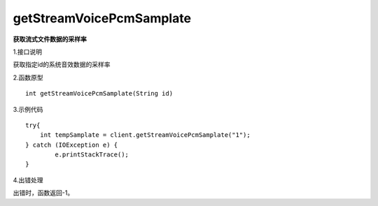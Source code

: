 getStreamVoicePcmSamplate
==========================
**获取流式文件数据的采样率**

1.接口说明

获取指定id的系统音效数据的采样率

2.函数原型
::
    
    int getStreamVoicePcmSamplate(String id)

3.示例代码
::

    try{
        int tempSamplate = client.getStreamVoicePcmSamplate("1");
    } catch (IOException e) {
            e.printStackTrace();
    }

4.出错处理

出错时，函数返回-1。